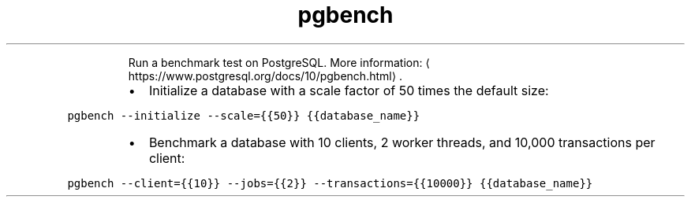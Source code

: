 .TH pgbench
.PP
.RS
Run a benchmark test on PostgreSQL.
More information: \[la]https://www.postgresql.org/docs/10/pgbench.html\[ra]\&.
.RE
.RS
.IP \(bu 2
Initialize a database with a scale factor of 50 times the default size:
.RE
.PP
\fB\fCpgbench \-\-initialize \-\-scale={{50}} {{database_name}}\fR
.RS
.IP \(bu 2
Benchmark a database with 10 clients, 2 worker threads, and 10,000 transactions per client:
.RE
.PP
\fB\fCpgbench \-\-client={{10}} \-\-jobs={{2}} \-\-transactions={{10000}} {{database_name}}\fR
